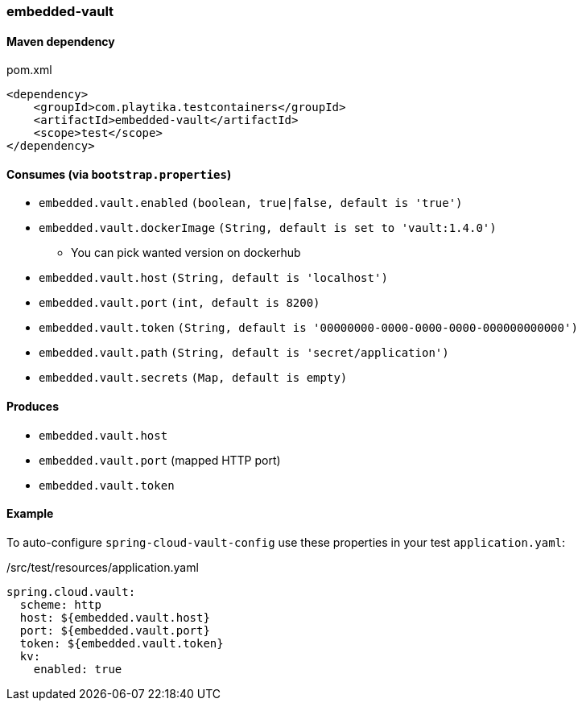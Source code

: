 === embedded-vault

==== Maven dependency

.pom.xml
[source,xml]
----
<dependency>
    <groupId>com.playtika.testcontainers</groupId>
    <artifactId>embedded-vault</artifactId>
    <scope>test</scope>
</dependency>
----

==== Consumes (via `bootstrap.properties`)

* `embedded.vault.enabled` `(boolean, true|false, default is 'true')`
* `embedded.vault.dockerImage` `(String, default is set to 'vault:1.4.0')`
** You can pick wanted version on dockerhub
* `embedded.vault.host` `(String, default is 'localhost')`
* `embedded.vault.port` `(int, default is 8200)`
* `embedded.vault.token` `(String, default is '00000000-0000-0000-0000-000000000000')`
* `embedded.vault.path` `(String, default is 'secret/application')`
* `embedded.vault.secrets` `(Map, default is empty)`

==== Produces

* `embedded.vault.host`
* `embedded.vault.port` (mapped HTTP port)
* `embedded.vault.token`

==== Example

To auto-configure `spring-cloud-vault-config` use these properties in your test `application.yaml`:

./src/test/resources/application.yaml
[source,yaml]
----
spring.cloud.vault:
  scheme: http
  host: ${embedded.vault.host}
  port: ${embedded.vault.port}
  token: ${embedded.vault.token}
  kv:
    enabled: true
----
